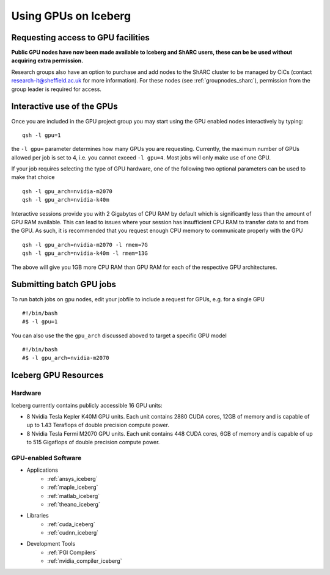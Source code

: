 .. _GPUComputing_iceberg:

Using GPUs on Iceberg
=====================


Requesting access to GPU facilities
-----------------------------------

**Public GPU nodes have now been made available to Iceberg and ShARC users, these can be be used without acquiring extra permission.**

Research groups also have an option to purchase and add nodes to the ShARC cluster to be managed by CiCs (contact research-it@sheffield.ac.uk for more information). For these nodes (see  :ref:`groupnodes_sharc`), permission from the group leader is required for access.

.. _GPUInteractive_iceberg:

Interactive use of the GPUs
---------------------------

Once you are included in the GPU project group you may start using the GPU enabled nodes interactively by typing: ::

        qsh -l gpu=1

the ``-l gpu=`` parameter determines how many GPUs you are requesting. Currently, the maximum number of GPUs allowed per job is set to 4, i.e. you cannot exceed ``-l gpu=4``. Most jobs will only make use of one GPU.

If your job requires selecting the type of GPU hardware, one of the following two optional parameters can be used to make that choice ::

	qsh -l gpu_arch=nvidia-m2070
	qsh -l gpu_arch=nvidia-k40m

Interactive sessions provide you with 2 Gigabytes of CPU RAM by default which is significantly less than the amount of GPU RAM available. This can lead to issues where your session has insufficient CPU RAM to transfer data to and from the GPU. As such, it is recommended that you request enough CPU memory to communicate properly with the GPU ::

  qsh -l gpu_arch=nvidia-m2070 -l rmem=7G
  qsh -l gpu_arch=nvidia-k40m -l rmem=13G

The above will give you 1GB more CPU RAM than GPU RAM for each of the respective GPU architectures.

.. _GPUJobs_iceberg:

Submitting batch GPU jobs
-------------------------

To run batch jobs on gpu nodes, edit your jobfile to include a request for GPUs, e.g. for a single GPU ::

  #!/bin/bash
  #$ -l gpu=1


You can also use the the ``gpu_arch`` discussed aboved to target a specific GPU model ::

  #!/bin/bash
  #$ -l gpu_arch=nvidia-m2070


.. _GPUResources_iceberg:

Iceberg GPU Resources
---------------------

Hardware
^^^^^^^^

Iceberg currently contains publicly accessible 16 GPU units:

* 8 Nvidia Tesla Kepler K40M GPU units. Each unit contains 2880 CUDA cores, 12GB of memory and is capable of up to 1.43 Teraflops of double precision compute power.
* 8 Nvidia Tesla Fermi M2070 GPU units. Each unit contains 448 CUDA cores, 6GB of memory and is capable of up to 515 Gigaflops of double precision compute power.

GPU-enabled Software
^^^^^^^^^^^^^^^^^^^^

* Applications
    * :ref:`ansys_iceberg`
    * :ref:`maple_iceberg`
    * :ref:`matlab_iceberg`
    * :ref:`theano_iceberg`
* Libraries
    * :ref:`cuda_iceberg`
    * :ref:`cudnn_iceberg`
* Development Tools
    * :ref:`PGI Compilers`
    * :ref:`nvidia_compiler_iceberg`
